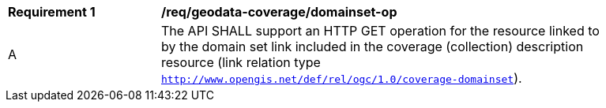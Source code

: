 [[req_geodata_coverage_domainset-op]]
[width="90%",cols="2,6a"]
|===
^|*Requirement {counter:req-id}* |*/req/geodata-coverage/domainset-op*
^|A |The API SHALL support an HTTP GET operation for the resource linked to by the domain set link included in the coverage (collection) description resource (link relation type `http://www.opengis.net/def/rel/ogc/1.0/coverage-domainset`).
|===
